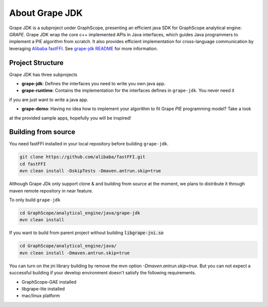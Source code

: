 .. _gae_java_sdk_about:

About Grape JDK 
========================

Grape JDK is a subproject under GraphScope, presenting an efficient java SDK for GraphScope analytical engine: `GRAPE`.
Grape JDK wrap the core c++ implemented APIs in Java interfaces, which guides Java programmers to implement a PIE algorithm
from scratch. It also provides efficient implementation for cross-language communication by leveraging 
`Alibaba fastFFI <https://github.com/alibaba/fastFFI>`_. 
See `grape-jdk README <https://github.com/alibaba/GraphScope/blob/main/analytical_engine/java/README.md>`_ for more information.


Project Structure
-------------------------

Grape JDK has three subprojects

- **grape-jdk**: Defines the interfaces you need to write you own java app.

- **grape-runtime**: Contains the implementation for the interfaces defines in ``grape-jdk``. You never need it
if you are just want to write a java app.

- **grape-demo**: Having no idea how to implement your algorithm to fit Grape `PIE` programming model? Take a look
at the provided sample apps, hopefully you will be inspired!


Building from source
-------------------------

You need fastFFI installed in your local repository before building ``grape-jdk``.

.. code:: shell

    git clone https://github.com/alibaba/fastFFI.git 
    cd fastFFI 
    mvn clean install -DskipTests -Dmaven.antrun.skip=true


Although Grape JDk only support clone & and building from source at the moment, we plans to distribute it through maven
remote repository in near feature. 

To only build ``grape-jdk``

.. code:: shell

    cd GraphScope/analytical_engine/java/grape-jdk
    mvn clean install

If you want to build from parent project without building :code:`libgrape-jni.so`

.. code:: shell

    cd GraphScope/analytical_engine/java/
    mvn clean install -Dmaven.antrun.skip=true

You can turn on the jni library building by remove the mvn option `-Dmaven.antrun.skip=true`. But you can not expect a successful building if 
your develop environment doesn't satisfy the following requirements.

- GraphScope-GAE installed
- libgrape-lite installed
- mac/linux platform